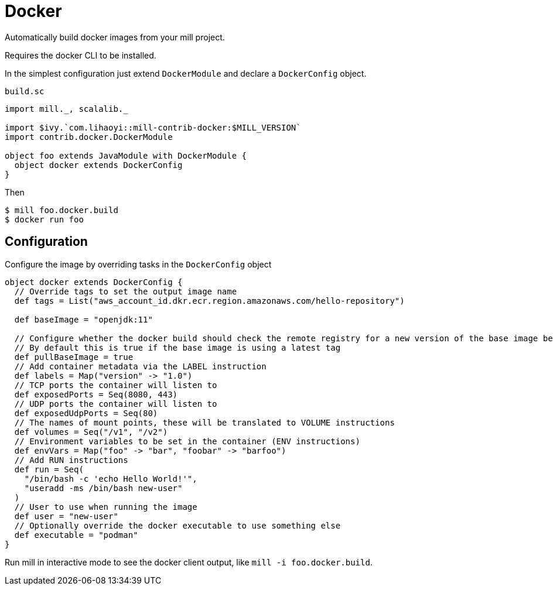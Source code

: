 = Docker
:page-aliases: Plugin_Docker.adoc

Automatically build docker images from your mill project.

Requires the docker CLI to be installed.

In the simplest configuration just extend `DockerModule` and declare a `DockerConfig` object.

.`build.sc`
[source,scala]
----
import mill._, scalalib._

import $ivy.`com.lihaoyi::mill-contrib-docker:$MILL_VERSION`
import contrib.docker.DockerModule

object foo extends JavaModule with DockerModule {
  object docker extends DockerConfig
}
----

Then

[source,bash]
----
$ mill foo.docker.build
$ docker run foo
----

== Configuration

Configure the image by overriding tasks in the `DockerConfig` object

[source,scala]
----
object docker extends DockerConfig {
  // Override tags to set the output image name
  def tags = List("aws_account_id.dkr.ecr.region.amazonaws.com/hello-repository")

  def baseImage = "openjdk:11"

  // Configure whether the docker build should check the remote registry for a new version of the base image before building.
  // By default this is true if the base image is using a latest tag
  def pullBaseImage = true
  // Add container metadata via the LABEL instruction
  def labels = Map("version" -> "1.0")
  // TCP ports the container will listen to
  def exposedPorts = Seq(8080, 443)
  // UDP ports the container will listen to
  def exposedUdpPorts = Seq(80)
  // The names of mount points, these will be translated to VOLUME instructions
  def volumes = Seq("/v1", "/v2")
  // Environment variables to be set in the container (ENV instructions)
  def envVars = Map("foo" -> "bar", "foobar" -> "barfoo")
  // Add RUN instructions
  def run = Seq(
    "/bin/bash -c 'echo Hello World!'",
    "useradd -ms /bin/bash new-user"
  )
  // User to use when running the image
  def user = "new-user"
  // Optionally override the docker executable to use something else
  def executable = "podman"
}
----

Run mill in interactive mode to see the docker client output, like `mill -i foo.docker.build`.
